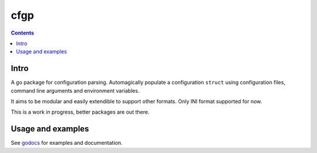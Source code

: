 ====
cfgp
====

|image0|_

.. |image0| image:: https://godoc.org/github.com/eraclitux/cfgp?status.png
.. _image0: https://godoc.org/github.com/eraclitux/cfgp

.. contents::

Intro
=====
A go package for configuration parsing. Automagically populate a configuration ``struct`` using configuration files, command line arguments and environment variables.

It aims to be modular and easily extendible to support other formats. Only INI format supported for now.

This is a work in progress, better packages are out there.

Usage and examples
==================
See `godocs <http://godoc.org/github.com/eraclitux/cfgp>`_ for examples and documentation.
